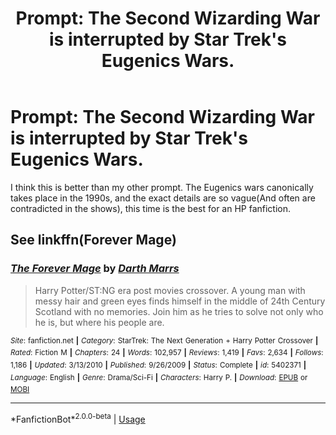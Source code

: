 #+TITLE: Prompt: The Second Wizarding War is interrupted by Star Trek's Eugenics Wars.

* Prompt: The Second Wizarding War is interrupted by Star Trek's Eugenics Wars.
:PROPERTIES:
:Author: LordMacragge
:Score: 10
:DateUnix: 1589140240.0
:DateShort: 2020-May-11
:FlairText: Prompt
:END:
I think this is better than my other prompt. The Eugenics wars canonically takes place in the 1990s, and the exact details are so vague(And often are contradicted in the shows), this time is the best for an HP fanfiction.


** See linkffn(Forever Mage)
:PROPERTIES:
:Author: Darthmarrs
:Score: 1
:DateUnix: 1589146319.0
:DateShort: 2020-May-11
:END:

*** [[https://www.fanfiction.net/s/5402371/1/][*/The Forever Mage/*]] by [[https://www.fanfiction.net/u/1229909/Darth-Marrs][/Darth Marrs/]]

#+begin_quote
  Harry Potter/ST:NG era post movies crossover. A young man with messy hair and green eyes finds himself in the middle of 24th Century Scotland with no memories. Join him as he tries to solve not only who he is, but where his people are.
#+end_quote

^{/Site/:} ^{fanfiction.net} ^{*|*} ^{/Category/:} ^{StarTrek:} ^{The} ^{Next} ^{Generation} ^{+} ^{Harry} ^{Potter} ^{Crossover} ^{*|*} ^{/Rated/:} ^{Fiction} ^{M} ^{*|*} ^{/Chapters/:} ^{24} ^{*|*} ^{/Words/:} ^{102,957} ^{*|*} ^{/Reviews/:} ^{1,419} ^{*|*} ^{/Favs/:} ^{2,634} ^{*|*} ^{/Follows/:} ^{1,186} ^{*|*} ^{/Updated/:} ^{3/13/2010} ^{*|*} ^{/Published/:} ^{9/26/2009} ^{*|*} ^{/Status/:} ^{Complete} ^{*|*} ^{/id/:} ^{5402371} ^{*|*} ^{/Language/:} ^{English} ^{*|*} ^{/Genre/:} ^{Drama/Sci-Fi} ^{*|*} ^{/Characters/:} ^{Harry} ^{P.} ^{*|*} ^{/Download/:} ^{[[http://www.ff2ebook.com/old/ffn-bot/index.php?id=5402371&source=ff&filetype=epub][EPUB]]} ^{or} ^{[[http://www.ff2ebook.com/old/ffn-bot/index.php?id=5402371&source=ff&filetype=mobi][MOBI]]}

--------------

*FanfictionBot*^{2.0.0-beta} | [[https://github.com/tusing/reddit-ffn-bot/wiki/Usage][Usage]]
:PROPERTIES:
:Author: FanfictionBot
:Score: 1
:DateUnix: 1589146342.0
:DateShort: 2020-May-11
:END:
